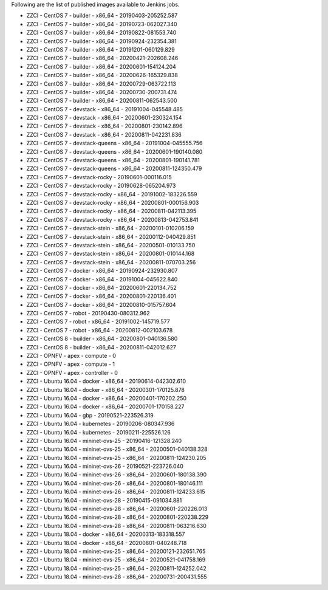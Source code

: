 Following are the list of published images available to Jenkins jobs.

* ZZCI - CentOS 7 - builder - x86_64 - 20190403-205252.587
* ZZCI - CentOS 7 - builder - x86_64 - 20190723-062027.340
* ZZCI - CentOS 7 - builder - x86_64 - 20190822-081553.740
* ZZCI - CentOS 7 - builder - x86_64 - 20190924-232354.381
* ZZCI - CentOS 7 - builder - x86_64 - 20191201-060129.829
* ZZCI - CentOS 7 - builder - x86_64 - 20200421-202608.246
* ZZCI - CentOS 7 - builder - x86_64 - 20200601-154124.204
* ZZCI - CentOS 7 - builder - x86_64 - 20200626-165329.838
* ZZCI - CentOS 7 - builder - x86_64 - 20200729-063722.113
* ZZCI - CentOS 7 - builder - x86_64 - 20200730-200731.474
* ZZCI - CentOS 7 - builder - x86_64 - 20200811-062543.500
* ZZCI - CentOS 7 - devstack - x86_64 - 20191004-045548.485
* ZZCI - CentOS 7 - devstack - x86_64 - 20200601-230324.154
* ZZCI - CentOS 7 - devstack - x86_64 - 20200801-230142.896
* ZZCI - CentOS 7 - devstack - x86_64 - 20200811-042231.836
* ZZCI - CentOS 7 - devstack-queens - x86_64 - 20191004-045555.756
* ZZCI - CentOS 7 - devstack-queens - x86_64 - 20200601-190140.080
* ZZCI - CentOS 7 - devstack-queens - x86_64 - 20200801-190141.781
* ZZCI - CentOS 7 - devstack-queens - x86_64 - 20200811-124350.479
* ZZCI - CentOS 7 - devstack-rocky - 20190601-000116.015
* ZZCI - CentOS 7 - devstack-rocky - 20190628-065204.973
* ZZCI - CentOS 7 - devstack-rocky - x86_64 - 20191002-183226.559
* ZZCI - CentOS 7 - devstack-rocky - x86_64 - 20200801-000156.903
* ZZCI - CentOS 7 - devstack-rocky - x86_64 - 20200811-042113.395
* ZZCI - CentOS 7 - devstack-rocky - x86_64 - 20200813-042753.841
* ZZCI - CentOS 7 - devstack-stein - x86_64 - 20200101-010206.159
* ZZCI - CentOS 7 - devstack-stein - x86_64 - 20200112-040429.851
* ZZCI - CentOS 7 - devstack-stein - x86_64 - 20200501-010133.750
* ZZCI - CentOS 7 - devstack-stein - x86_64 - 20200801-010144.168
* ZZCI - CentOS 7 - devstack-stein - x86_64 - 20200811-070703.256
* ZZCI - CentOS 7 - docker - x86_64 - 20190924-232930.807
* ZZCI - CentOS 7 - docker - x86_64 - 20191004-045622.840
* ZZCI - CentOS 7 - docker - x86_64 - 20200601-220134.752
* ZZCI - CentOS 7 - docker - x86_64 - 20200801-220136.401
* ZZCI - CentOS 7 - docker - x86_64 - 20200810-015757.604
* ZZCI - CentOS 7 - robot - 20190430-080312.962
* ZZCI - CentOS 7 - robot - x86_64 - 20191002-145719.577
* ZZCI - CentOS 7 - robot - x86_64 - 20200812-002103.678
* ZZCI - CentOS 8 - builder - x86_64 - 20200801-040136.580
* ZZCI - CentOS 8 - builder - x86_64 - 20200811-042012.627
* ZZCI - OPNFV - apex - compute - 0
* ZZCI - OPNFV - apex - compute - 1
* ZZCI - OPNFV - apex - controller - 0
* ZZCI - Ubuntu 16.04 - docker - x86_64 - 20190614-042302.610
* ZZCI - Ubuntu 16.04 - docker - x86_64 - 20200301-170125.878
* ZZCI - Ubuntu 16.04 - docker - x86_64 - 20200401-170202.250
* ZZCI - Ubuntu 16.04 - docker - x86_64 - 20200701-170158.227
* ZZCI - Ubuntu 16.04 - gbp - 20190521-223526.319
* ZZCI - Ubuntu 16.04 - kubernetes - 20190206-080347.936
* ZZCI - Ubuntu 16.04 - kubernetes - 20190211-225526.126
* ZZCI - Ubuntu 16.04 - mininet-ovs-25 - 20190416-121328.240
* ZZCI - Ubuntu 16.04 - mininet-ovs-25 - x86_64 - 20200501-040138.328
* ZZCI - Ubuntu 16.04 - mininet-ovs-25 - x86_64 - 20200811-124230.205
* ZZCI - Ubuntu 16.04 - mininet-ovs-26 - 20190521-223726.040
* ZZCI - Ubuntu 16.04 - mininet-ovs-26 - x86_64 - 20200601-180138.390
* ZZCI - Ubuntu 16.04 - mininet-ovs-26 - x86_64 - 20200801-180146.111
* ZZCI - Ubuntu 16.04 - mininet-ovs-26 - x86_64 - 20200811-124233.615
* ZZCI - Ubuntu 16.04 - mininet-ovs-28 - 20190415-091034.881
* ZZCI - Ubuntu 16.04 - mininet-ovs-28 - x86_64 - 20200601-220226.013
* ZZCI - Ubuntu 16.04 - mininet-ovs-28 - x86_64 - 20200801-220238.229
* ZZCI - Ubuntu 16.04 - mininet-ovs-28 - x86_64 - 20200811-063216.630
* ZZCI - Ubuntu 18.04 - docker - x86_64 - 20200313-183318.557
* ZZCI - Ubuntu 18.04 - docker - x86_64 - 20200801-040248.718
* ZZCI - Ubuntu 18.04 - mininet-ovs-25 - x86_64 - 20200121-232651.765
* ZZCI - Ubuntu 18.04 - mininet-ovs-25 - x86_64 - 20200521-041758.169
* ZZCI - Ubuntu 18.04 - mininet-ovs-25 - x86_64 - 20200811-124252.042
* ZZCI - Ubuntu 18.04 - mininet-ovs-28 - x86_64 - 20200731-200431.555
